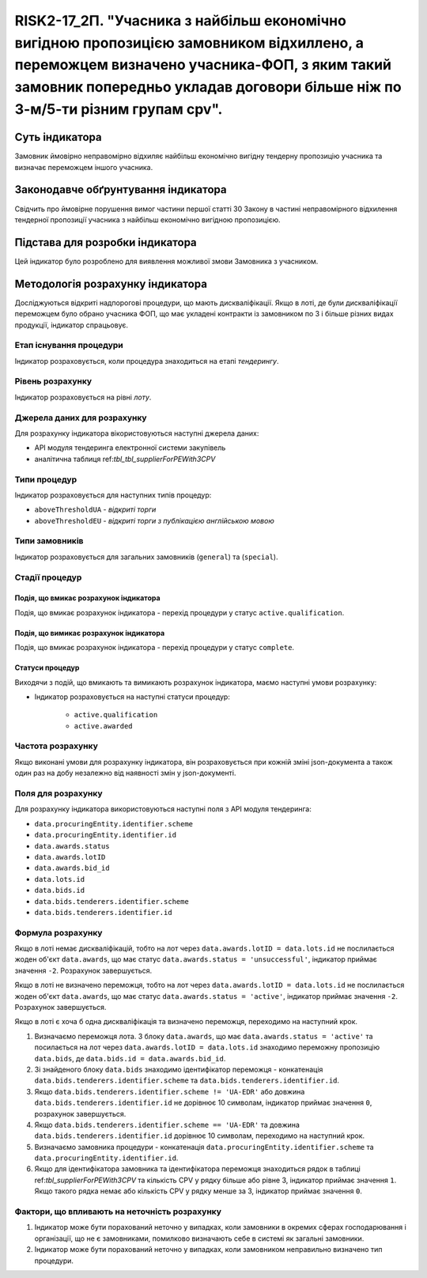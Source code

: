 ==========================================================================================================================================================================================================================
RISK2-17_2П. "Учасника з найбільш економічно вигідною пропозицією замовником відхиллено, а переможцем визначено учасника-ФОП, з яким такий замовник попередньо укладав договори більше ніж по 3-м/5-ти різним групам cpv".
==========================================================================================================================================================================================================================


***************
Суть індикатора
***************

Замовник ймовірно неправомірно відхиляє найбільш економічно вигідну тендерну пропозицію учасника та визначає переможцем іншого учасника.

************************************
Законодавче обґрунтування індикатора
************************************

Свідчить про ймовірне порушення вимог частини першої статті 30 Закону в частині неправомірного відхилення тендерної пропозиції учасника з найбільш економічно вигідною пропозицією.

********************************
Підстава для розробки індикатора
********************************

Цей індикатор було розроблено для виявлення можливої змови Замовника з учасником.

*********************************
Методологія розрахунку індикатора
*********************************

Досліджуються відкриті надпорогові процедури, що мають дискваліфікації. Якщо в лоті, де були дискваліфікації переможцем було обрано учасника ФОП, що має укладені контракти із замовником по 3 і більше різних видах продукції, індикатор спрацьовує.


Етап існування процедури
========================
Індикатор розраховується, коли процедура знаходиться на етапі *тендерингу*.



Рівень розрахунку
=================
Індикатор розраховується на рівні *лоту*.

Джерела даних для розрахунку
============================

Для розрахунку індикатора вікористовуються наступні джерела даних:

- API модуля тендеринга електронної системи закупівель
- аналітична таблиця ref:`tbl_tbl_supplierForPEWith3CPV`

Типи процедур
=============

Індикатор розраховується для наступних типів процедур:

- ``aboveThresholdUA`` - *відкриті торги*
- ``aboveThresholdEU`` - *відкриті торги з публікацією англійською мовою*

Типи замовників
===============

Індикатор розраховується для загальних замовників (``general``) та (``special``).


Стадії процедур
===============

Подія, що вмикає розрахунок індикатора
--------------------------------------

Подія, що вмикає розрахунок індикатора - перехід процедури у статус ``active.qualification``.

Подія, що вимикає розрахунок індикатора
---------------------------------------

Подія, що вмикає розрахунок індикатора - перехід процедури у статус ``complete``.


Статуси процедур
----------------

Виходячи з подій, що вмикають та вимикають розрахунок індикатора, маємо наступні умови розрахунку:

- Індикатор розраховується на наступні статуси процедур:
  
   - ``active.qualification``
   - ``active.awarded``

Частота розрахунку
==================

Якщо виконані умови для розрахунку індикатора, він розраховується при кожній зміні json-документа а також один раз на добу незалежно від наявності змін у json-документі.

Поля для розрахунку
===================

Для розрахунку індикатора використовуються наступні поля з API модуля тендеринга:

- ``data.procuringEntity.identifier.scheme``
- ``data.procuringEntity.identifier.id``
- ``data.awards.status``
- ``data.awards.lotID``
- ``data.awards.bid_id``
- ``data.lots.id``
- ``data.bids.id``
- ``data.bids.tenderers.identifier.scheme``
- ``data.bids.tenderers.identifier.id``

Формула розрахунку
==================

Якщо в лоті немає дискваліфікацій, тобто на лот через ``data.awards.lotID = data.lots.id`` не послилається жоден об'єкт ``data.awards``, що має статус ``data.awards.status = 'unsuccessful'``, індикатор приймає значення ``-2``. Розрахунок завершується.

Якщо в лоті не визначено переможця, тобто на лот через ``data.awards.lotID = data.lots.id`` не послилається жоден об'єкт ``data.awards``, що має статус ``data.awards.status = 'active'``, індикатор приймає значення ``-2``. Розрахунок завершується.

Якщо в лоті є хоча б одна дискваліфікація та визначено переможця, переходимо на наступний крок.

1. Визначаємо переможця лота. З блоку ``data.awards``, що має ``data.awards.status = 'active'`` та посилається на лот через ``data.awards.lotID = data.lots.id`` знаходимо переможну пропозицію ``data.bids``, де ``data.bids.id = data.awards.bid_id``.

2. Зі знайденого блоку ``data.bids`` знаходимо ідентифікатор переможця - конкатенація ``data.bids.tenderers.identifier.scheme`` та ``data.bids.tenderers.identifier.id``.

3. Якщо ``data.bids.tenderers.identifier.scheme != 'UA-EDR'`` або довжина ``data.bids.tenderers.identifier.id`` не дорівнює 10 символам, індикатор приймає значення ``0``, розрахунок завершується.

4. Якщо ``data.bids.tenderers.identifier.scheme == 'UA-EDR'`` та довжина ``data.bids.tenderers.identifier.id`` дорівнює 10 символам, переходимо на наступний крок.

5. Визначаємо замовника процедури - конкатенація ``data.procuringEntity.identifier.scheme`` та ``data.procuringEntity.identifier.id``.

6. Якщо для ідентифікатора замовника та ідентифікатора переможця знаходиться рядок в таблиці ref:`tbl_supplierForPEWith3CPV` та кількість CPV у рядку більше або рівне 3, індикатор приймає значення  ``1``. Якщо такого рядка немає або кількість CPV у рядку менше за 3, індикатор приймає значення ``0``.

Фактори, що впливають на неточність розрахунку
==============================================

1. Індикатор може бути порахований неточно у випадках, коли замовники в окремих сферах господарювання і організації, що не є замовниками, помилково визначають себе в системі як загальні замовники.

2. Індикатор може бути порахований неточно у випадках, коли замовником неправильно визначено тип процедури.
